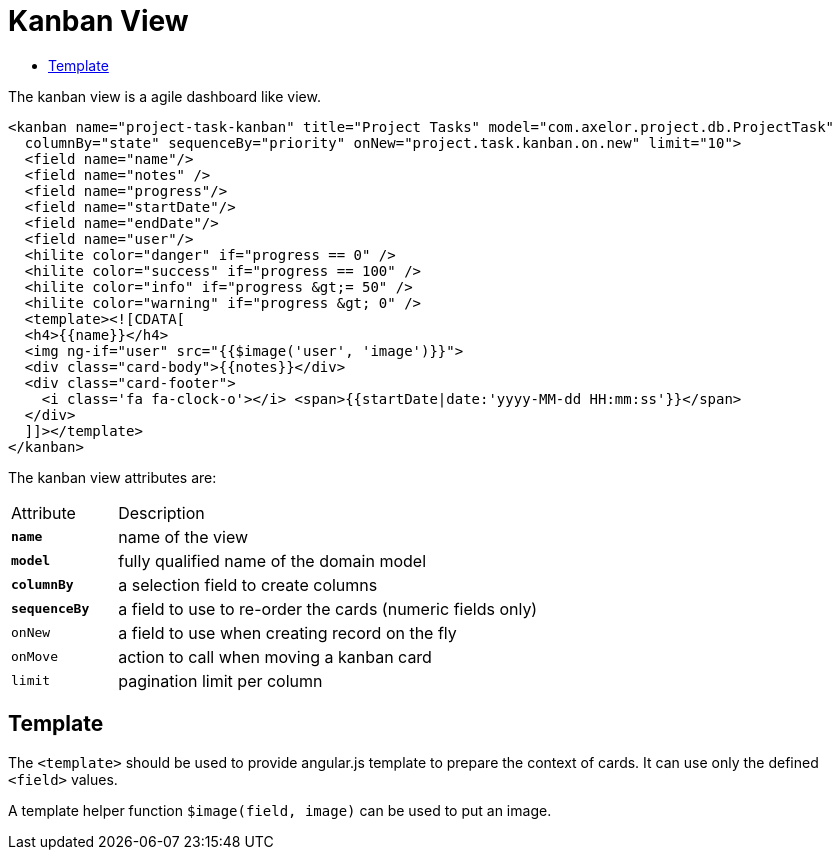 = Kanban View
:toc:
:toc-title:

The kanban view is a agile dashboard like view.

[source,xml]
-----
<kanban name="project-task-kanban" title="Project Tasks" model="com.axelor.project.db.ProjectTask"
  columnBy="state" sequenceBy="priority" onNew="project.task.kanban.on.new" limit="10">
  <field name="name"/>
  <field name="notes" />
  <field name="progress"/>
  <field name="startDate"/>
  <field name="endDate"/>
  <field name="user"/>
  <hilite color="danger" if="progress == 0" />
  <hilite color="success" if="progress == 100" />
  <hilite color="info" if="progress &gt;= 50" />
  <hilite color="warning" if="progress &gt; 0" />
  <template><![CDATA[
  <h4>{{name}}</h4>
  <img ng-if="user" src="{{$image('user', 'image')}}">
  <div class="card-body">{{notes}}</div>
  <div class="card-footer">
    <i class='fa fa-clock-o'></i> <span>{{startDate|date:'yyyy-MM-dd HH:mm:ss'}}</span>
  </div>
  ]]></template>
</kanban>
-----

The kanban view attributes are:

[cols="2,8"]
|===
| Attribute | Description
| *`name`* | name of the view
| *`model`* | fully qualified name of the domain model
| *`columnBy`* | a selection field to create columns
| *`sequenceBy`* | a field to use to re-order the cards (numeric fields only)
| `onNew` | a field to use when creating record on the fly
| `onMove` | action to call when moving a kanban card
| `limit` | pagination limit per column
|===

== Template

The `<template>` should be used to provide angular.js template to prepare the
context of cards. It can use only the defined `<field>` values.

A template helper function `$image(field, image)` can be used to put an image.
